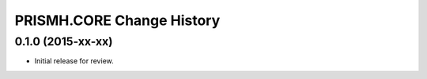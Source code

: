 **************************
PRISMH.CORE Change History
**************************


0.1.0 (2015-xx-xx)
==================

* Initial release for review.

